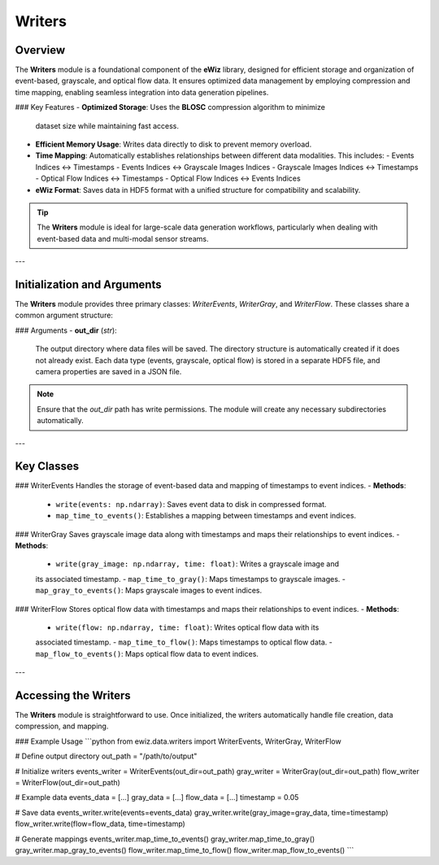.. _writers:

Writers
=======

Overview
--------
The **Writers** module is a foundational component of the **eWiz** library, designed
for efficient storage and organization of event-based, grayscale, and optical flow data.
It ensures optimized data management by employing compression and time mapping,
enabling seamless integration into data generation pipelines.

### Key Features
- **Optimized Storage**: Uses the **BLOSC** compression algorithm to minimize
  dataset size while maintaining fast access.
- **Efficient Memory Usage**: Writes data directly to disk to prevent memory overload.
- **Time Mapping**: Automatically establishes relationships between different data
  modalities. This includes:
  - Events Indices ↔ Timestamps
  - Events Indices ↔ Grayscale Images Indices
  - Grayscale Images Indices ↔ Timestamps
  - Optical Flow Indices ↔ Timestamps
  - Optical Flow Indices ↔ Events Indices
- **eWiz Format**: Saves data in HDF5 format with a unified structure for
  compatibility and scalability.

.. tip::

   The **Writers** module is ideal for large-scale data generation workflows,
   particularly when dealing with event-based data and multi-modal sensor streams.

---

Initialization and Arguments
----------------------------
The **Writers** module provides three primary classes: `WriterEvents`, `WriterGray`,
and `WriterFlow`. These classes share a common argument structure:

### Arguments
- **out_dir** (*str*):
  The output directory where data files will be saved. The directory structure
  is automatically created if it does not already exist. Each data type (events,
  grayscale, optical flow) is stored in a separate HDF5 file, and camera properties
  are saved in a JSON file.

.. note::

   Ensure that the `out_dir` path has write permissions. The module will create
   any necessary subdirectories automatically.

---

Key Classes
-----------
### WriterEvents
Handles the storage of event-based data and mapping of timestamps to event
indices.
- **Methods**:
  - ``write(events: np.ndarray)``: Saves event data to disk in compressed format.
  - ``map_time_to_events()``: Establishes a mapping between timestamps and event indices.

### WriterGray
Saves grayscale image data along with timestamps and maps their relationships to
event indices.
- **Methods**:
  - ``write(gray_image: np.ndarray, time: float)``: Writes a grayscale image and
  its associated timestamp.
  - ``map_time_to_gray()``: Maps timestamps to grayscale images.
  - ``map_gray_to_events()``: Maps grayscale images to event indices.

### WriterFlow
Stores optical flow data with timestamps and maps their relationships to event indices.
- **Methods**:
  - ``write(flow: np.ndarray, time: float)``: Writes optical flow data with its
  associated timestamp.
  - ``map_time_to_flow()``: Maps timestamps to optical flow data.
  - ``map_flow_to_events()``: Maps optical flow data to event indices.

---

Accessing the Writers
---------------------
The **Writers** module is straightforward to use. Once initialized, the writers
automatically handle file creation, data compression, and mapping.

### Example Usage
```python
from ewiz.data.writers import WriterEvents, WriterGray, WriterFlow

# Define output directory
out_path = "/path/to/output"

# Initialize writers
events_writer = WriterEvents(out_dir=out_path)
gray_writer = WriterGray(out_dir=out_path)
flow_writer = WriterFlow(out_dir=out_path)

# Example data
events_data = [...]
gray_data = [...]
flow_data = [...]
timestamp = 0.05

# Save data
events_writer.write(events=events_data)
gray_writer.write(gray_image=gray_data, time=timestamp)
flow_writer.write(flow=flow_data, time=timestamp)

# Generate mappings
events_writer.map_time_to_events()
gray_writer.map_time_to_gray()
gray_writer.map_gray_to_events()
flow_writer.map_time_to_flow()
flow_writer.map_flow_to_events()
```

